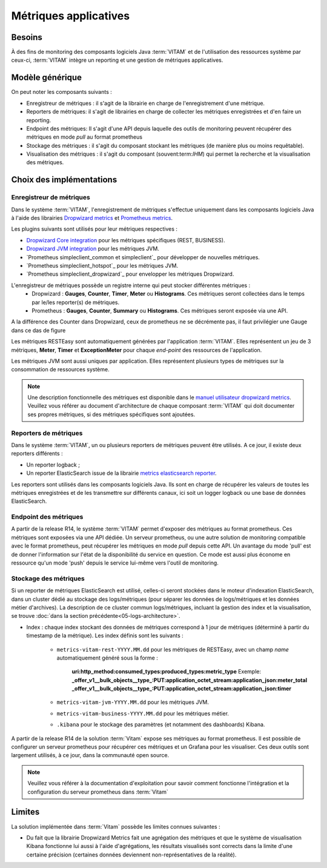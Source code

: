 Métriques applicatives
######################


Besoins
=======

À des fins de monitoring des composants logiciels Java :term:`VITAM` et de l'utilisation des ressources système par ceux-ci, :term:`VITAM` intègre un reporting et une gestion de métriques applicatives.


Modèle générique
================

On peut noter les composants suivants :

* Enregistreur de métriques : il s'agit de la librairie en charge de l'enregistrement d'une métrique.
* Reporters de métriques: il s'agit de librairies en charge de collecter les métriques enregistrées et d'en faire un reporting.
* Endpoint des métriques: Il s'agit d'une API depuis laquelle des outils de monitoring peuvent récupérer des métriques en mode `pull` au format prometheus
* Stockage des métriques : il s'agit du composant stockant les métriques (de manière plus ou moins requêtable).
* Visualisation des métriques : il s'agit du composant (souvent:term:`IHM`) qui permet la recherche et la visualisation des métriques.

Choix des implémentations
=========================

Enregistreur de métriques
-------------------------

Dans le système :term:`VITAM`, l'enregistrement de métriques s'effectue uniquement dans les composants logiciels Java à l'aide des librairies `Dropwizard metrics <https://metrics.dropwizard.io/4.1.2/>`_ et `Prometheus metrics <https://prometheus.io/docs/instrumenting/clientlibs/>`_.

Les plugins suivants sont utilisés pour leur métriques respectives :

* `Dropwizard Core integration <https://metrics.dropwizard.io/4.1.2/manual/core.html>`_ pour les métriques spécifiques (REST, BUSINESS).
* `Dropwizard JVM integration <https://metrics.dropwizard.io/4.1.2/manual/jvm.html>`_ pour les métriques JVM.
* `Prometheus simpleclient_common et simpleclient`_ pour développer de nouvelles métriques.
* `Prometheus simpleclient_hotspot`_  pour les métriques JVM.
* `Prometheus simpleclient_dropwizard`_ pour envelopper les métriques Dropwizard.

L'enregistreur de métriques possède un registre interne qui peut stocker différentes métriques :
   - Dropwizard : **Gauges**, **Counter**, **Timer**, **Meter** ou **Histograms**. Ces métriques seront collectées dans le temps par le/les reporter(s) de métriques.
   - Prometheus : **Gauges**, **Counter**, **Summary** ou **Histograms**. Ces métriques seront exposée via une API.
A la différence des Counter dans Dropwizard, ceux de prometheus ne se décrémente pas, il faut privilégier une Gauge dans ce das de figure

Les métriques RESTEasy sont automatiquement générées par l'application :term:`VITAM`. Elles représentent un jeu de 3 métriques, **Meter**, **Timer** et **ExceptionMeter** pour chaque *end-point* des ressources de l'application.

Les métriques JVM sont aussi uniques par application. Elles représentent plusieurs types de métriques sur la consommation de ressources système.

.. note::
        Une description fonctionnelle des métriques est disponible dans le `manuel utilisateur dropwizard metrics <https://metrics.dropwizard.io/4.1.2/manual/core.html>`_.
        Veuillez  vous référer au document d'architecture de chaque composant :term:`VITAM` qui doit documenter ses propres métriques, si des métriques spécifiques sont ajoutées.

Reporters de métriques
----------------------

Dans le système :term:`VITAM`, un ou plusieurs reporters de métriques peuvent être utilisés. A ce jour, il existe deux reporters différents :

* Un reporter logback ;
* Un reporter ElasticSearch issue de la librairie `metrics elasticsearch reporter <https://github.com/ProgrammeVitam/elasticsearch-metrics-reporter-java>`_.

Les reporters sont utilisés dans les composants logiciels Java. Ils sont en charge de récupérer les valeurs de toutes les métriques enregistrées et de les transmettre sur différents canaux, ici soit un logger logback ou une base de données ElasticSearch.

Endpoint des métriques
----------------------
A partir de la release R14, le système :term:`VITAM` permet d'exposer des métriques au format prometheus. Ces métriques sont exposées via une API dédiée.
Un serveur prometheus, ou une autre solution de monitoring compatible avec le format prometheus, peut récupérer les métriques en mode `pull` depuis cette API.
Un avantage du mode 'pull' est de donner l'information sur l'état de la disponibilité du service en question. Ce mode est aussi plus économe en ressource qu'un mode 'push' depuis le service lui-même vers l'outil de monitoring.

Stockage des métriques
----------------------

Si un reporter de métriques ElasticSearch est utilisé, celles-ci seront stockées dans le moteur d'indexation ElasticSearch, dans un cluster dédié au stockage des logs/métriques (pour séparer les données de logs/métriques et les données métier d'archives). La description de ce cluster commun logs/métriques, incluant la gestion des index et la visualisation, se trouve :doc:`dans la section précédente<05-logs-architecture>`.

* Index : chaque index stockant des données de métriques correspond à 1 jour de métriques (déterminé à partir du timestamp de la métrique). Les index définis sont les suivants :

    - ``metrics-vitam-rest-YYYY.MM.dd`` pour les métriques de RESTEasy, avec un champ *name* automatiquement généré sous la forme :

        **uri:http_method:consumed_types:produced_types:metric_type**
        Exemple:
        **_offer_v1__bulk_objects__type_:PUT:application_octet_stream:application_json:meter_total**
        **_offer_v1__bulk_objects__type_:PUT:application_octet_stream:application_json:timer**

    - ``metrics-vitam-jvm-YYYY.MM.dd`` pour les métriques JVM.

    - ``metrics-vitam-business-YYYY.MM.dd`` pour les métriques métier.

    - ``.kibana`` pour le stockage des paramètres (et notamment des dashboards) Kibana.

A partir de la release R14 de la solution :term:`Vitam` expose ses métriques au format prometheus.
Il est possible de configurer un serveur prometheus pour récupérer ces métriques et un Grafana pour les visualiser.
Ces deux outils sont largement utilisés, à ce jour, dans la communauté open source.

.. note::
    Veuillez vous référer à la documentation d'exploitation pour savoir comment fonctionne l'intégration et la configuration du serveur prometheus dans :term:`Vitam`


Limites
=======

La solution implémentée dans :term:`Vitam` possède les limites connues suivantes :

* Du fait que la librairie Dropwizard Metrics fait une agrégation des métriques et que le système de visualisation Kibana fonctionne lui aussi à l'aide d'agrégations, les résultats visualisés sont corrects dans la limite d'une certaine précision (certaines données deviennent non-représentatives de la réalité).